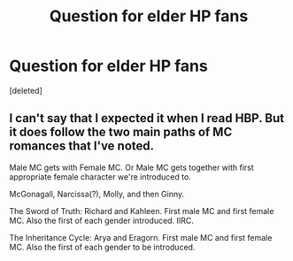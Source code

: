 #+TITLE: Question for elder HP fans

* Question for elder HP fans
:PROPERTIES:
:Score: 1
:DateUnix: 1621401108.0
:DateShort: 2021-May-19
:FlairText: Discussion
:END:
[deleted]


** I can't say that I expected it when I read HBP. But it does follow the two main paths of MC romances that I've noted.

Male MC gets with Female MC. Or Male MC gets together with first appropriate female character we're introduced to.

McGonagall, Narcissa(?), Molly, and then Ginny.

The Sword of Truth: Richard and Kahleen. First male MC and first female MC. Also the first of each gender introduced. IIRC.

The Inheritance Cycle: Arya and Eragorn. First male MC and first female MC. Also the first of each gender to be introduced.
:PROPERTIES:
:Author: RedKorss
:Score: 1
:DateUnix: 1621403455.0
:DateShort: 2021-May-19
:END:
